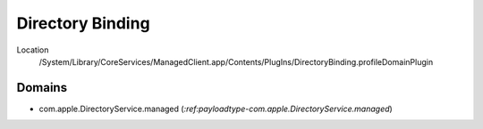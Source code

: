 Directory Binding
=================

Location
    /System/Library/CoreServices/ManagedClient.app/Contents/PlugIns/DirectoryBinding.profileDomainPlugin


Domains
-------

- com.apple.DirectoryService.managed (`:ref:payloadtype-com.apple.DirectoryService.managed`)
